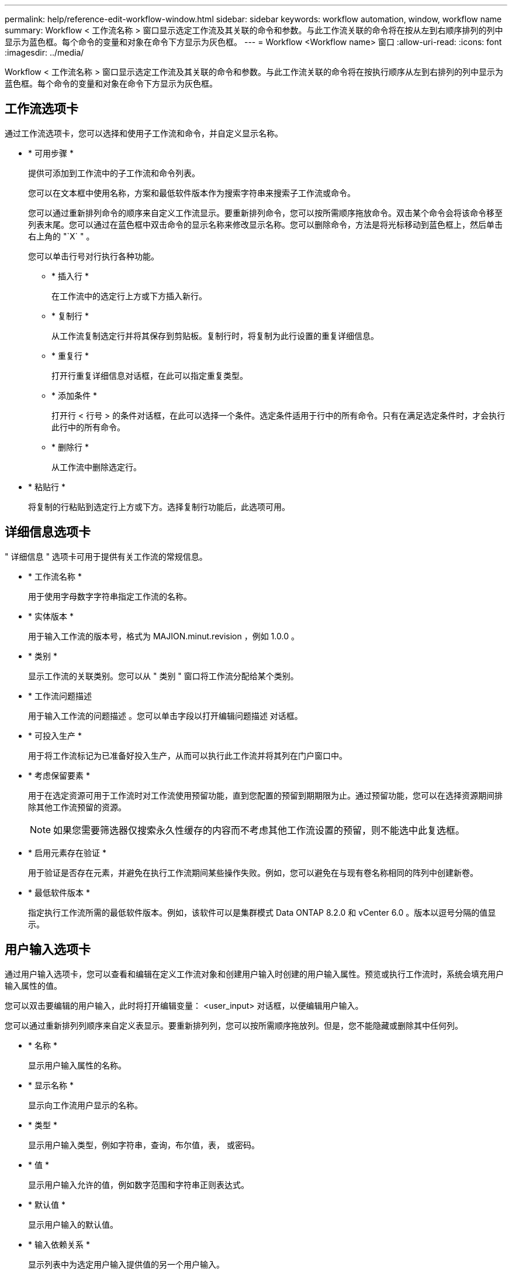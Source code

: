 ---
permalink: help/reference-edit-workflow-window.html 
sidebar: sidebar 
keywords: workflow automation, window, workflow name 
summary: Workflow < 工作流名称 > 窗口显示选定工作流及其关联的命令和参数。与此工作流关联的命令将在按从左到右顺序排列的列中显示为蓝色框。每个命令的变量和对象在命令下方显示为灰色框。 
---
= Workflow <Workflow name> 窗口
:allow-uri-read: 
:icons: font
:imagesdir: ../media/


[role="lead"]
Workflow < 工作流名称 > 窗口显示选定工作流及其关联的命令和参数。与此工作流关联的命令将在按执行顺序从左到右排列的列中显示为蓝色框。每个命令的变量和对象在命令下方显示为灰色框。



== 工作流选项卡

通过工作流选项卡，您可以选择和使用子工作流和命令，并自定义显示名称。

* * 可用步骤 *
+
提供可添加到工作流中的子工作流和命令列表。

+
您可以在文本框中使用名称，方案和最低软件版本作为搜索字符串来搜索子工作流或命令。

+
您可以通过重新排列命令的顺序来自定义工作流显示。要重新排列命令，您可以按所需顺序拖放命令。双击某个命令会将该命令移至列表末尾。您可以通过在蓝色框中双击命令的显示名称来修改显示名称。您可以删除命令，方法是将光标移动到蓝色框上，然后单击右上角的 "`X` " 。

+
您可以单击行号对行执行各种功能。

+
** * 插入行 *
+
在工作流中的选定行上方或下方插入新行。

** * 复制行 *
+
从工作流复制选定行并将其保存到剪贴板。复制行时，将复制为此行设置的重复详细信息。

** * 重复行 *
+
打开行重复详细信息对话框，在此可以指定重复类型。

** * 添加条件 *
+
打开行 < 行号 > 的条件对话框，在此可以选择一个条件。选定条件适用于行中的所有命令。只有在满足选定条件时，才会执行此行中的所有命令。

** * 删除行 *
+
从工作流中删除选定行。



* * 粘贴行 *
+
将复制的行粘贴到选定行上方或下方。选择复制行功能后，此选项可用。





== 详细信息选项卡

" 详细信息 " 选项卡可用于提供有关工作流的常规信息。

* * 工作流名称 *
+
用于使用字母数字字符串指定工作流的名称。

* * 实体版本 *
+
用于输入工作流的版本号，格式为 MAJION.minut.revision ，例如 1.0.0 。

* * 类别 *
+
显示工作流的关联类别。您可以从 " 类别 " 窗口将工作流分配给某个类别。

* * 工作流问题描述
+
用于输入工作流的问题描述 。您可以单击字段以打开编辑问题描述 对话框。

* * 可投入生产 *
+
用于将工作流标记为已准备好投入生产，从而可以执行此工作流并将其列在门户窗口中。

* * 考虑保留要素 *
+
用于在选定资源可用于工作流时对工作流使用预留功能，直到您配置的预留到期期限为止。通过预留功能，您可以在选择资源期间排除其他工作流预留的资源。

+

NOTE: 如果您需要筛选器仅搜索永久性缓存的内容而不考虑其他工作流设置的预留，则不能选中此复选框。

* * 启用元素存在验证 *
+
用于验证是否存在元素，并避免在执行工作流期间某些操作失败。例如，您可以避免在与现有卷名称相同的阵列中创建新卷。

* * 最低软件版本 *
+
指定执行工作流所需的最低软件版本。例如，该软件可以是集群模式 Data ONTAP 8.2.0 和 vCenter 6.0 。版本以逗号分隔的值显示。





== 用户输入选项卡

通过用户输入选项卡，您可以查看和编辑在定义工作流对象和创建用户输入时创建的用户输入属性。预览或执行工作流时，系统会填充用户输入属性的值。

您可以双击要编辑的用户输入，此时将打开编辑变量： <user_input> 对话框，以便编辑用户输入。

您可以通过重新排列列顺序来自定义表显示。要重新排列列，您可以按所需顺序拖放列。但是，您不能隐藏或删除其中任何列。

* * 名称 *
+
显示用户输入属性的名称。

* * 显示名称 *
+
显示向工作流用户显示的名称。

* * 类型 *
+
显示用户输入类型，例如字符串，查询，布尔值，表， 或密码。

* * 值 *
+
显示用户输入允许的值，例如数字范围和字符串正则表达式。

* * 默认值 *
+
显示用户输入的默认值。

* * 输入依赖关系 *
+
显示列表中为选定用户输入提供值的另一个用户输入。

* * 组 *
+
显示用户输入属性的组名称。

* * 必填 *
+
显示用户输入的状态。如果此复选框显示为选中，则执行工作流时必须具有用户输入属性。

* * 命令按钮 *
+
** * 启动 *
+
将选定条目在表中上移一行。

** * 关闭 *
+
将选定条目在表中下移一行。







== 常量选项卡

通过常量选项卡，您可以定义可在工作流中多次使用的常量值。您可以指定以下值作为常量值：

* 数字
* 字符串
* MVEL 表达式
* 功能
* 用户输入
* 变量


您可以通过对每列进行排序以及重新排列列顺序来自定义表显示。

* * 名称 *
+
显示常量的名称。

* * 问题描述 *
+
用于为常量指定问题描述 。

* * 值 *
+
用于指定常量的值。

* * 命令按钮 *
+
** * 添加 * 。
+
在常量表中添加新行。

** * 删除 *
+
从常量表中删除选定行。



+
您也可以右键单击这些常量以使用复制和粘贴功能。





== 返回参数选项卡

通过返回参数选项卡，您可以为工作流定义并提供返回参数的问题描述 ，这些参数可以从监控窗口或 Web 服务查看。

* * 参数值 *
+
用于指定参数值。

* * 参数名称 *
+
用于指定参数名称。

* * 问题描述 *
+
用于为选定参数指定问题描述 。

* * 命令按钮 *
+
** * 添加行 *
+
在 "Return Parameters" 表中添加新行。

** * 删除行 *
+
从 "Return Parameters" 表中删除选定行。







== 帮助内容选项卡

通过帮助内容选项卡，您可以添加，查看和删除工作流的帮助内容。工作流帮助内容提供了有关存储操作员工作流的信息。



== 高级选项卡

通过高级选项卡，您可以配置自定义 URI 路径，以便通过 API 调用执行工作流。URI 路径中的每个分段可以是一个字符串，也可以是用户在工作流中输入的有效名称（括号中）。

例如， /DevOps/\ ｛ ProjectName ｝ /clone 。此工作流可以调用 _https ： //WFA-Server ： HTTPS_port/rest/DevOps/Project1/clone/Jobs 。



== 命令按钮

命令按钮位于工作流窗口的底部。也可以从窗口中的右键单击菜单访问这些命令。

* * 预览 *
+
打开预览工作流对话框，在此可以指定用户输入属性。

* * 另存为 *
+
用于使用新名称保存工作流。

* * 保存 *
+
保存配置设置。


